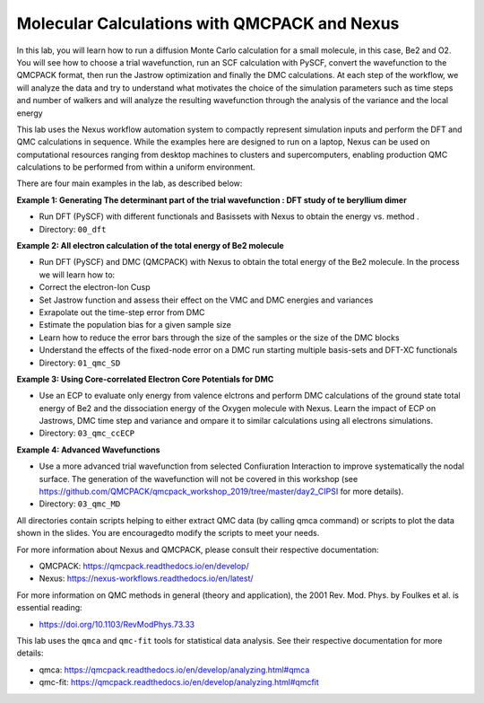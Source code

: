 Molecular Calculations with QMCPACK and Nexus
===================================================================

In this lab, you will learn how to run a diffusion Monte Carlo calculation 
for a small molecule, in this case, Be2 and O2. You will see how to choose 
a trial wavefunction, run an SCF calculation with PySCF, convert the 
wavefunction to the QMCPACK format, then run the Jastrow optimization and 
finally the DMC calculations. At each step of the workflow, we will analyze the 
data and try to understand what motivates the choice of the simulation parameters
such as time steps and number of walkers and will analyze the resulting wavefunction
through the analysis of the variance and the local energy

This lab uses the Nexus workflow 
automation system to compactly represent simulation inputs and perform the 
DFT and QMC calculations in sequence.  While the examples here are designed 
to run on a laptop, Nexus can be used on computational resources ranging from 
desktop machines to clusters and supercomputers, enabling production QMC 
calculations to be performed from within a uniform environment.


There are four main examples in the lab, as described below:

**Example 1: Generating The determinant part of the trial wavefunction : DFT study of te beryllium dimer**

* Run DFT (PySCF) with different functionals and Basissets with Nexus to obtain the energy vs. method .  
* Directory: ``00_dft``

**Example 2: All electron calculation of the total energy of Be2 molecule**

* Run DFT (PySCF) and DMC (QMCPACK) with Nexus to obtain the total energy of the Be2 molecule. In the process we will learn how to:
* Correct the electron-Ion Cusp
* Set Jastrow function and assess their effect on the VMC and DMC energies and variances
* Exrapolate out the time-step error from DMC 
* Estimate the population bias for a given sample size
* Learn how to reduce the error bars through the size of the samples or the size of the DMC blocks
* Understand the effects of the fixed-node error on a DMC run starting multiple basis-sets and DFT-XC functionals 
* Directory: ``01_qmc_SD``

**Example 3: Using Core-correlated Electron Core Potentials for DMC**

* Use an ECP to evaluate only energy from valence elctrons and perform DMC calculations of the ground state total energy of Be2 and the dissociation energy of the Oxygen molecule  with Nexus.  Learn the impact of ECP on Jastrows, DMC time step and variance and ompare it to similar calculations using all electrons simulations. 
* Directory: ``03_qmc_ccECP``


**Example 4: Advanced Wavefunctions**

* Use a more advanced trial wavefunction from selected Confiuration Interaction to improve systematically the nodal surface. The generation of the wavefunction will not be covered in this workshop (see https://github.com/QMCPACK/qmcpack_workshop_2019/tree/master/day2_CIPSI for more details). 
* Directory: ``03_qmc_MD``



All directories contain scripts helping to either extract QMC data (by calling qmca command) or scripts to plot the data shown in the slides. You are encouragedto modify the scripts to meet your needs.


For more information about Nexus and QMCPACK, please consult their respective documentation:

* QMCPACK: https://qmcpack.readthedocs.io/en/develop/
* Nexus: https://nexus-workflows.readthedocs.io/en/latest/

For more information on QMC methods in general (theory and application), 
the 2001 Rev. Mod. Phys. by Foulkes et al. is essential reading:

* https://doi.org/10.1103/RevModPhys.73.33

This lab uses the ``qmca`` and ``qmc-fit`` tools for statistical data analysis.  See their respective documentation for more details:

* qmca: https://qmcpack.readthedocs.io/en/develop/analyzing.html#qmca
* qmc-fit: https://qmcpack.readthedocs.io/en/develop/analyzing.html#qmcfit
